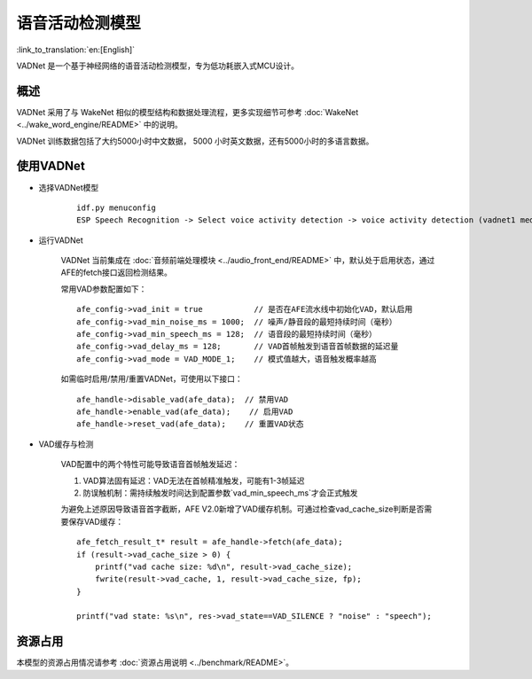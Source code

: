 语音活动检测模型
==============================

:link_to_translation:`en:[English]`

VADNet 是一个基于神经网络的语音活动检测模型，专为低功耗嵌入式MCU设计。

概述
--------

VADNet 采用了与 WakeNet 相似的模型结构和数据处理流程，更多实现细节可参考 :doc:`WakeNet <../wake_word_engine/README>` 中的说明。

VADNet 训练数据包括了大约5000小时中文数据， 5000 小时英文数据，还有5000小时的多语言数据。

使用VADNet
-----------

-  选择VADNet模型

    ::
        
        idf.py menuconfig
        ESP Speech Recognition -> Select voice activity detection -> voice activity detection (vadnet1 medium).

-  运行VADNet

    VADNet 当前集成在 :doc:`音频前端处理模块 <../audio_front_end/README>` 中，默认处于启用状态，通过AFE的fetch接口返回检测结果。

    常用VAD参数配置如下：

    ::
        
        afe_config->vad_init = true           // 是否在AFE流水线中初始化VAD，默认启用
        afe_config->vad_min_noise_ms = 1000;  // 噪声/静音段的最短持续时间（毫秒）
        afe_config->vad_min_speech_ms = 128;  // 语音段的最短持续时间（毫秒）
        afe_config->vad_delay_ms = 128;       // VAD首帧触发到语音首帧数据的延迟量
        afe_config->vad_mode = VAD_MODE_1;    // 模式值越大，语音触发概率越高
    
    如需临时启用/禁用/重置VADNet，可使用以下接口：

    ::

        afe_handle->disable_vad(afe_data);  // 禁用VAD
        afe_handle->enable_vad(afe_data);    // 启用VAD
        afe_handle->reset_vad(afe_data);    // 重置VAD状态

- VAD缓存与检测

    VAD配置中的两个特性可能导致语音首帧触发延迟：

    1. VAD算法固有延迟：VAD无法在首帧精准触发，可能有1-3帧延迟
    2. 防误触机制：需持续触发时间达到配置参数`vad_min_speech_ms`才会正式触发

    为避免上述原因导致语音首字截断，AFE V2.0新增了VAD缓存机制。可通过检查vad_cache_size判断是否需要保存VAD缓存：

    ::
       
        afe_fetch_result_t* result = afe_handle->fetch(afe_data); 
        if (result->vad_cache_size > 0) {
            printf("vad cache size: %d\n", result->vad_cache_size);
            fwrite(result->vad_cache, 1, result->vad_cache_size, fp);
        }

        printf("vad state: %s\n", res->vad_state==VAD_SILENCE ? "noise" : "speech");


资源占用
------------------

本模型的资源占用情况请参考 :doc:`资源占用说明 <../benchmark/README>`。